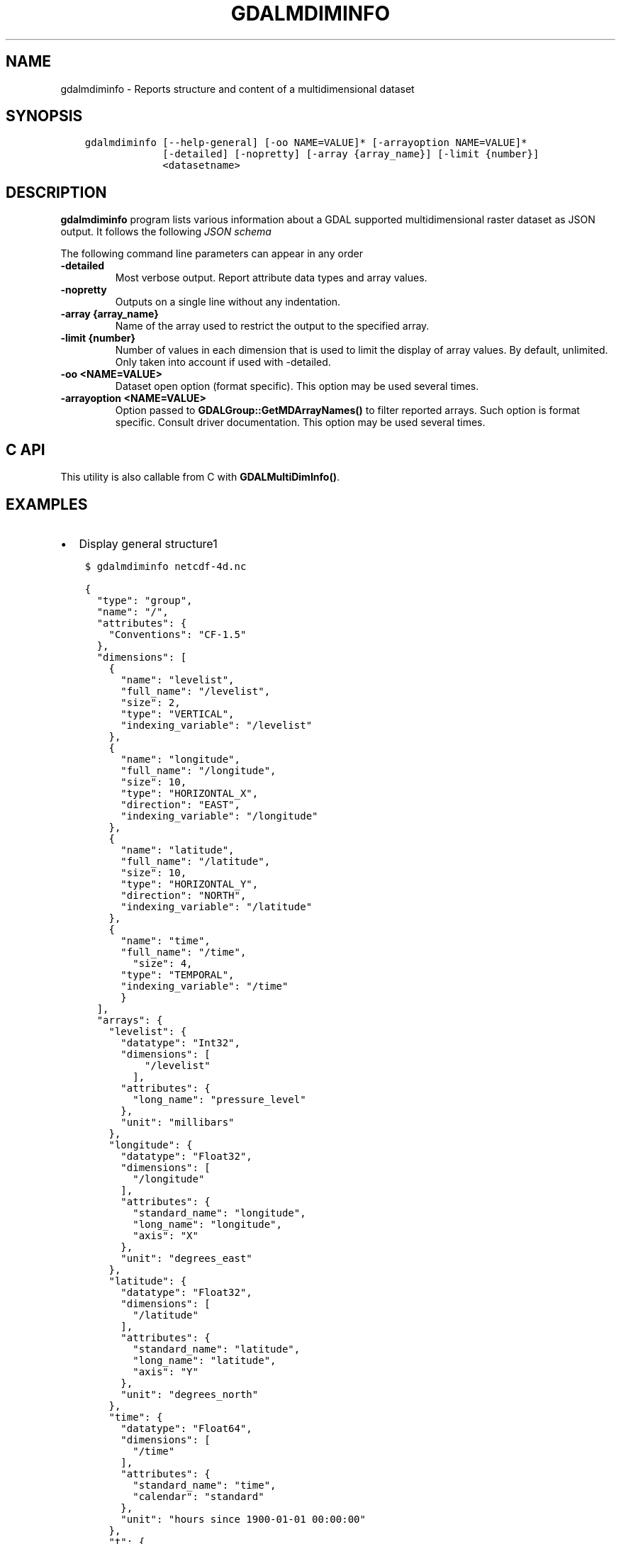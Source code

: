 .\" Man page generated from reStructuredText.
.
.TH "GDALMDIMINFO" "1" "Oct 20, 2020" "" "GDAL"
.SH NAME
gdalmdiminfo \- Reports structure and content of a multidimensional dataset
.
.nr rst2man-indent-level 0
.
.de1 rstReportMargin
\\$1 \\n[an-margin]
level \\n[rst2man-indent-level]
level margin: \\n[rst2man-indent\\n[rst2man-indent-level]]
-
\\n[rst2man-indent0]
\\n[rst2man-indent1]
\\n[rst2man-indent2]
..
.de1 INDENT
.\" .rstReportMargin pre:
. RS \\$1
. nr rst2man-indent\\n[rst2man-indent-level] \\n[an-margin]
. nr rst2man-indent-level +1
.\" .rstReportMargin post:
..
.de UNINDENT
. RE
.\" indent \\n[an-margin]
.\" old: \\n[rst2man-indent\\n[rst2man-indent-level]]
.nr rst2man-indent-level -1
.\" new: \\n[rst2man-indent\\n[rst2man-indent-level]]
.in \\n[rst2man-indent\\n[rst2man-indent-level]]u
..
.SH SYNOPSIS
.INDENT 0.0
.INDENT 3.5
.sp
.nf
.ft C
gdalmdiminfo [\-\-help\-general] [\-oo NAME=VALUE]* [\-arrayoption NAME=VALUE]*
             [\-detailed] [\-nopretty] [\-array {array_name}] [\-limit {number}]
             <datasetname>
.ft P
.fi
.UNINDENT
.UNINDENT
.SH DESCRIPTION
.sp
\fBgdalmdiminfo\fP program lists various information about a GDAL supported
multidimensional raster dataset as JSON output. It follows the
following \fI\%JSON schema\fP
.sp
The following command line parameters can appear in any order
.INDENT 0.0
.TP
.B \-detailed
Most verbose output. Report attribute data types and array values.
.UNINDENT
.INDENT 0.0
.TP
.B \-nopretty
Outputs on a single line without any indentation.
.UNINDENT
.INDENT 0.0
.TP
.B \-array {array_name}
Name of the array used to restrict the output to the specified array.
.UNINDENT
.INDENT 0.0
.TP
.B \-limit {number}
Number of values in each dimension that is used to limit the display of
array values. By default, unlimited. Only taken into account if used with
\-detailed.
.UNINDENT
.INDENT 0.0
.TP
.B \-oo <NAME=VALUE>
Dataset open option (format specific).
This option may be used several times.
.UNINDENT
.INDENT 0.0
.TP
.B \-arrayoption <NAME=VALUE>
Option passed to \fBGDALGroup::GetMDArrayNames()\fP to filter reported
arrays. Such option is format specific. Consult driver documentation.
This option may be used several times.
.UNINDENT
.SH C API
.sp
This utility is also callable from C with \fBGDALMultiDimInfo()\fP\&.
.SH EXAMPLES
.INDENT 0.0
.IP \(bu 2
Display general structure1
.UNINDENT
.INDENT 0.0
.INDENT 3.5
.sp
.nf
.ft C
$ gdalmdiminfo netcdf\-4d.nc
.ft P
.fi
.UNINDENT
.UNINDENT
.INDENT 0.0
.INDENT 3.5
.sp
.nf
.ft C
{
  "type": "group",
  "name": "/",
  "attributes": {
    "Conventions": "CF\-1.5"
  },
  "dimensions": [
    {
      "name": "levelist",
      "full_name": "/levelist",
      "size": 2,
      "type": "VERTICAL",
      "indexing_variable": "/levelist"
    },
    {
      "name": "longitude",
      "full_name": "/longitude",
      "size": 10,
      "type": "HORIZONTAL_X",
      "direction": "EAST",
      "indexing_variable": "/longitude"
    },
    {
      "name": "latitude",
      "full_name": "/latitude",
      "size": 10,
      "type": "HORIZONTAL_Y",
      "direction": "NORTH",
      "indexing_variable": "/latitude"
    },
    {
      "name": "time",
      "full_name": "/time",
        "size": 4,
      "type": "TEMPORAL",
      "indexing_variable": "/time"
      }
  ],
  "arrays": {
    "levelist": {
      "datatype": "Int32",
      "dimensions": [
          "/levelist"
        ],
      "attributes": {
        "long_name": "pressure_level"
      },
      "unit": "millibars"
    },
    "longitude": {
      "datatype": "Float32",
      "dimensions": [
        "/longitude"
      ],
      "attributes": {
        "standard_name": "longitude",
        "long_name": "longitude",
        "axis": "X"
      },
      "unit": "degrees_east"
    },
    "latitude": {
      "datatype": "Float32",
      "dimensions": [
        "/latitude"
      ],
      "attributes": {
        "standard_name": "latitude",
        "long_name": "latitude",
        "axis": "Y"
      },
      "unit": "degrees_north"
    },
    "time": {
      "datatype": "Float64",
      "dimensions": [
        "/time"
      ],
      "attributes": {
        "standard_name": "time",
        "calendar": "standard"
      },
      "unit": "hours since 1900\-01\-01 00:00:00"
    },
    "t": {
      "datatype": "Int32",
      "dimensions": [
        "/time",
        "/levelist",
        "/latitude",
        "/longitude"
      ],
      "nodata_value": \-32767
    }
  },
  "structural_info": {
    "NC_FORMAT": "CLASSIC"
  }
}
.ft P
.fi
.UNINDENT
.UNINDENT
.INDENT 0.0
.IP \(bu 2
Display detailed information about a given array
.UNINDENT
.INDENT 0.0
.INDENT 3.5
.sp
.nf
.ft C
$ gdalmdiminfo netcdf\-4d.nc \-array t \-detailed \-limit 3
.ft P
.fi
.UNINDENT
.UNINDENT
.SH AUTHOR
Even Rouault <even.rouault@spatialys.com>
.SH COPYRIGHT
1998-2020
.\" Generated by docutils manpage writer.
.

